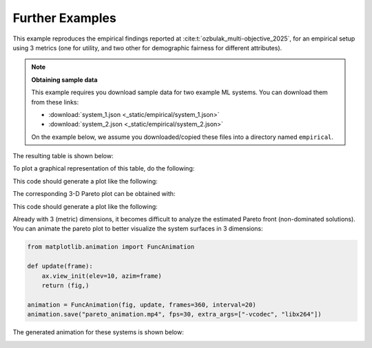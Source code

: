.. SPDX-FileCopyrightText: Copyright © 2025 Idiap Research Institute <contact@idiap.ch>
..
.. SPDX-License-Identifier: GPL-3.0-or-later

.. _fairical.usage.paper:

==================
 Further Examples
==================

This example reproduces the empirical findings reported at
:cite:t:`ozbulak_multi-objective_2025`, for an empirical setup using 3 metrics (one for
utility, and two other for demographic fairness for different attributes).

.. note:: **Obtaining sample data**

  This example requires you download sample data for two example ML systems. You can
  download them from these links:

  * :download:`system_1.json <_static/empirical/system_1.json>`
  * :download:`system_2.json <_static/empirical/system_2.json>`

  On the example below, we assume you downloaded/copied these files into a directory
  named ``empirical``.

.. testsetup:: other

   import os
   os.chdir("doc/usage/_static")

.. testcode:: other

   import numpy

   import fairical.scores

   thresholds = list(numpy.linspace(0, 1, 11, dtype=float))
   metrics = ["eod+race", "eod+gender", "acc"]

   scores1 = fairical.scores.Scores.load("empirical/system_1.json")
   scores2 = fairical.scores.Scores.load("empirical/system_2.json")

   sol1 = scores1.solutions(metrics, thresholds=thresholds).deduplicate()
   sol2 = scores2.solutions(metrics, thresholds=thresholds).deduplicate()

   indicators = {"system_1": sol1.indicators(), "system_2": sol2.indicators()}
   print(fairical.utils.make_table(indicators))

The resulting table is shown below:

.. testoutput:: other

     System    RELATIVE-ONVG    ONVGR    UD    AS    HV    Area
   --------  ---------------  -------  ----  ----  ----  ------
   system_1             0.86     0.35  0.70  0.16  0.76    0.28
   system_2             1.00     0.46  0.77  0.15  0.73    0.35

To plot a graphical representation of this table, do the following:

.. testcode:: other

   import fairical.plot
   fig, ax = fairical.plot.radar_chart(indicators)
   fig.savefig("radar-empiric.svg")

This code should generate a plot like the following:

.. image:: img/radar-empiric.svg
   :width: 80%
   :align: center
   :alt: Simple radar chart in SVG format

The corresponding 3-D Pareto plot can be obtained with:

.. testcode:: other

   nds_ds = {
       "system 1": sol1.non_dominated_solutions(),
       "system 2": sol2.non_dominated_solutions()
   }

   fig, ax = fairical.plot.pareto_plot(nds_ds)
   fig.savefig("pareto-empiric.svg")

This code should generate a plot like the following:

.. image:: img/pareto-empiric.svg
   :width: 80%
   :align: center
   :alt: 3-D pareto plot in SVG format

Already with 3 (metric) dimensions, it becomes difficult to analyze the estimated Pareto
front (non-dominated solutions).  You can animate the pareto plot to better visualize
the system surfaces in 3 dimensions:

.. code:: python

   from matplotlib.animation import FuncAnimation

   def update(frame):
       ax.view_init(elev=10, azim=frame)
       return (fig,)

   animation = FuncAnimation(fig, update, frames=360, interval=20)
   animation.save("pareto_animation.mp4", fps=30, extra_args=["-vcodec", "libx264"])

The generated animation for these systems is shown below:

.. image:: img/pareto_animation-empiric.gif
   :align: center
   :width: 80%

.. testcleanup:: other

   os.chdir("../../..")
